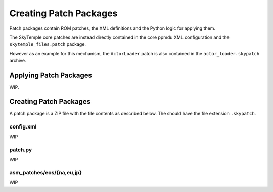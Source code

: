 Creating Patch Packages
=======================

Patch packages contain ROM patches, the XML definitions
and the Python logic for applying them.

The SkyTemple core patches are instead directly contained in the core ppmdu XML
configuration and the ``skytemple_files.patch`` package.

However as an example for this mechanism, the ``ActorLoader`` patch is also contained
in the ``actor_loader.skypatch`` archive.

Applying Patch Packages
-----------------------
WIP.

Creating Patch Packages
-----------------------
A patch package is a ZIP file with the file contents as described below. The
should have the file extension ``.skypatch``.

config.xml
~~~~~~~~~~
WIP

patch.py
~~~~~~~~
WIP

asm_patches/eos/{na,eu,jp}
~~~~~~~~~~~~~~~~~~~~~~~~~~
WIP
